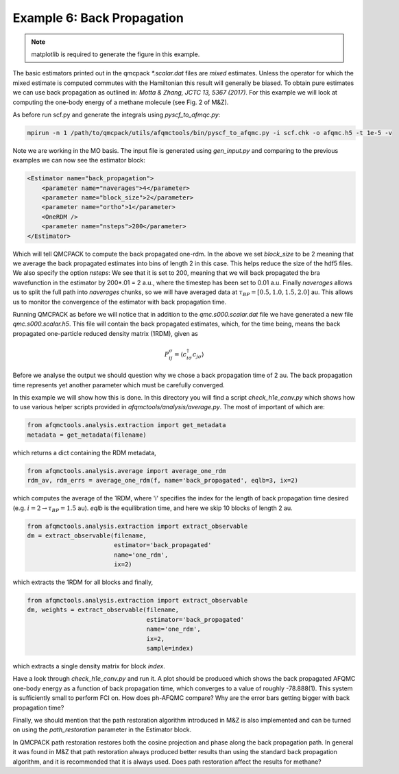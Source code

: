 Example 6: Back Propagation
---------------------------

.. note::
    matplotlib is required to generate the figure in this example.

The basic estimators printed out in the qmcpack `*.scalar.dat` files are *mixed*
estimates. Unless the operator for which the mixed estimate is computed commutes with the
Hamiltonian this result will generally be biased. To obtain pure estimates we can use
back propagation as outlined in: `Motta & Zhang, JCTC 13, 5367 (2017)`. For this example
we will look at computing the one-body energy of a methane molecule (see Fig. 2 of M&Z).

As before run scf.py and generate the integrals using `pyscf_to_afmqc.py`:

.. code-block:: bash

    mpirun -n 1 /path/to/qmcpack/utils/afqmctools/bin/pyscf_to_afqmc.py -i scf.chk -o afqmc.h5 -t 1e-5 -v

Note we are working in the MO basis. The input file is generated using `gen_input.py` and
comparing to the previous examples we can now see the estimator block:

.. code-block:: xml

      <Estimator name="back_propagation">
          <parameter name="naverages">4</parameter>
          <parameter name="block_size">2</parameter>
          <parameter name="ortho">1</parameter>
          <OneRDM />
          <parameter name="nsteps">200</parameter>
      </Estimator>

Which will tell QMCPACK to compute the back propagated one-rdm.  In the above we set
`block_size` to be 2 meaning that we average the back propagated estimates into bins of
length 2 in this case. This helps reduce the size of the hdf5 files.  We also specify the
option `nsteps`: We see that it is set to 200, meaning that we will back propagated the
bra wavefunction in the estimator by 200*.01 = 2 a.u., where the timestep has been set to
0.01 a.u. Finally `naverages` allows us to split the full path into `naverages` chunks,
so we will have averaged data at :math:`\tau_{BP}=[0.5, 1.0, 1.5, 2.0]` au.
This allows us to monitor the convergence of the estimator with back propagation time.


Running QMCPACK as before we will notice that in addition to the `qmc.s000.scalar.dat`
file we have generated a new file `qmc.s000.scalar.h5`. This file will contain the back
propagated estimates, which, for the time being, means the back propagated one-particle
reduced density matrix (1RDM), given as

.. math::

    P^{\sigma}_{ij} = \langle c_{i\sigma}^{\dagger} c_{j\sigma} \rangle

Before we analyse the output we should question why we chose a back propagation time of 2
au.  The back propagation time represents yet another parameter which must be carefully
converged.

In this example we will show how this is done.  In this directory you will find a script
`check_h1e_conv.py` which shows how to use various helper scripts provided in
`afqmctools/analysis/average.py`. The most of important of which are:

.. code-block:: python

    from afqmctools.analysis.extraction import get_metadata
    metadata = get_metadata(filename)

which returns a dict containing the RDM metadata,

.. code-block:: python

    from afqmctools.analysis.average import average_one_rdm
    rdm_av, rdm_errs = average_one_rdm(f, name='back_propagated', eqlb=3, ix=2)

which computes the average of the 1RDM, where 'i' specifies the index for the length of
back propagation time desired (e.g. :math:`i=2 \rightarrow \tau_{BP} = 1.5` au). `eqlb` is
the equilibration time, and here we skip 10 blocks of length 2 au.

.. code-block:: python

    from afqmctools.analysis.extraction import extract_observable
    dm = extract_observable(filename,
                            estimator='back_propagated'
                            name='one_rdm',
                            ix=2)

which extracts the 1RDM for all blocks and finally,

.. code-block:: python

    from afqmctools.analysis.extraction import extract_observable
    dm, weights = extract_observable(filename,
                                     estimator='back_propagated'
                                     name='one_rdm',
                                     ix=2,
                                     sample=index)

which extracts a single density matrix for block `index`.

Have a look through `check_h1e_conv.py` and run it. A plot should be produced which shows
the back propagated AFQMC one-body energy as a function of back propagation time, which
converges to a value of roughly -78.888(1). This system is sufficiently small to perform
FCI on. How does ph-AFQMC compare? Why are the error bars getting bigger with back
propagation time?

Finally, we should mention that the path restoration algorithm introduced in M&Z is also
implemented and can be turned on using the `path_restoration` parameter in the Estimator
block.

In QMCPACK path restoration restores both the cosine projection and phase along the back
propagation path. In general it was found in M&Z that path restoration always produced
better results than using the standard back propagation algorithm, and it is recommended
that it is always used. Does path restoration affect the results for methane?
